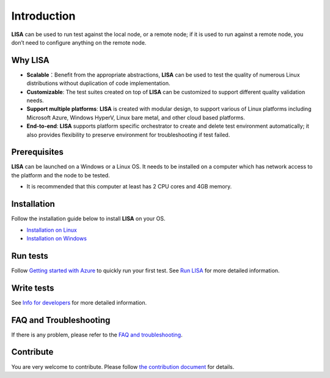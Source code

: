 Introduction
============

**LISA** can be used to run test against the local node, or a remote node;
if it is used to run against a remote node, you don’t need to configure
anything on the remote node.

.. figure:: img/deploy.svg
   :alt: deploy

Why LISA
--------

-  **Scalable**：Benefit from the appropriate abstractions, **LISA**
   can be used to test the quality of numerous Linux distributions
   without duplication of code implementation.

-  **Customizable**: The test suites created on top of **LISA** can be
   customized to support different quality validation needs.

-  **Support multiple platforms**: **LISA** is created with modular
   design, to support various of Linux platforms including Microsoft
   Azure, Windows HyperV, Linux bare metal, and other cloud based
   platforms.

-  **End-to-end**: **LISA** supports platform specific orchestrator to
   create and delete test environment automatically; it also provides
   flexibility to preserve environment for troubleshooting if test
   failed.

Prerequisites
-------------

**LISA** can be launched on a Windows or a Linux OS. It needs to be
installed on a computer which has network access to the platform and the
node to be tested.

-  It is recommended that this computer at least has 2 CPU cores and 4GB
   memory.

Installation
------------

Follow the installation guide below to install **LISA** on your OS.

-  `Installation on Linux <installation_linux.html>`__
-  `Installation on Windows <installation_windows.html>`__

Run tests
---------

Follow `Getting started with Azure <run_test/quick_run.html>`__ to
quickly run your first test. See `Run LISA <run_test/run.html>`__ for
more detailed information.

Write tests
-----------

See `Info for developers <write_test/write.html>`__ for more detailed
information.

FAQ and Troubleshooting
-----------------------

If there is any problem, please refer to the `FAQ and
troubleshooting <troubleshooting.html>`__.

Contribute
----------

You are very welcome to contribute. Please follow `the contribution
document <contributing.html>`__ for details.
